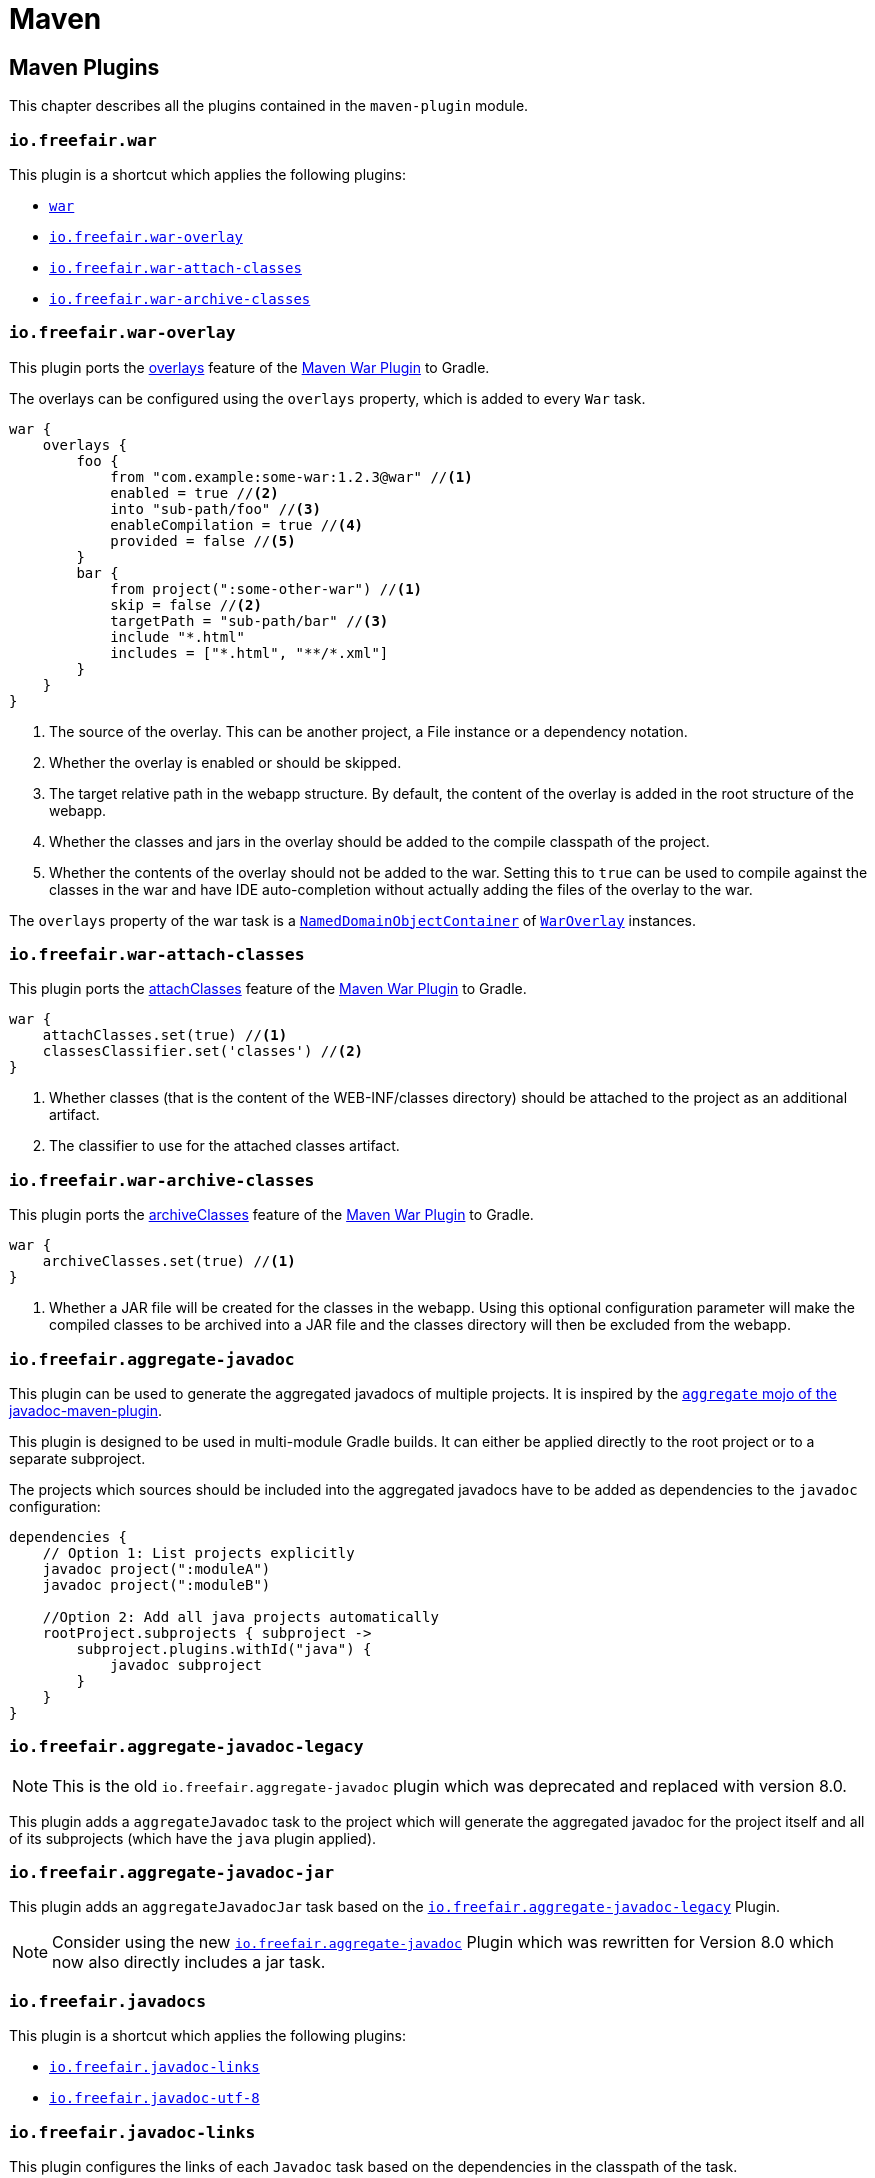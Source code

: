 = Maven

== Maven Plugins

This chapter describes all the plugins contained in the `maven-plugin` module.

=== `io.freefair.war`

This plugin is a shortcut which applies the following plugins:

- https://docs.gradle.org/current/userguide/war_plugin.html[`war`]
- <<_io_freefair_war_overlay>>
- <<_io_freefair_war_attach_classes>>
- <<_io_freefair_war_archive_classes>>

=== `io.freefair.war-overlay`

This plugin ports the
https://maven.apache.org/plugins/maven-war-plugin/overlays.html[overlays]
feature of the
https://maven.apache.org/plugins/maven-war-plugin/index.html[Maven War Plugin]
to Gradle.

The overlays can be configured using the `overlays` property, which is added to every `War` task.

[source,groovy]
----
war {
    overlays {
        foo {
            from "com.example:some-war:1.2.3@war" //<1>
            enabled = true //<2>
            into "sub-path/foo" //<3>
            enableCompilation = true //<4>
            provided = false //<5>
        }
        bar {
            from project(":some-other-war") //<1>
            skip = false //<2>
            targetPath = "sub-path/bar" //<3>
            include "*.html"
            includes = ["*.html", "**/*.xml"]
        }
    }
}
----
<1> The source of the overlay. This can be another project, a File instance or a dependency notation.
<2> Whether the overlay is enabled or should be skipped.
<3> The target relative path in the webapp structure. By default, the content of the overlay is added in the root structure of the webapp.
<4> Whether the classes and jars in the overlay should be added to the compile classpath of the project.
<5> Whether the contents of the overlay should not be added to the war.
Setting this to `true` can be used to compile against the classes in the war and have IDE auto-completion without actually adding the files of the overlay to the war.

The `overlays` property of the war task is a
https://docs.gradle.org/{gradle_version}/javadoc/org/gradle/api/NamedDomainObjectCollection.html[`NamedDomainObjectContainer`]
of
link:../api/io/freefair/gradle/plugins/maven/war/WarOverlay[`WarOverlay`] instances.

=== `io.freefair.war-attach-classes`

This plugin ports the
https://maven.apache.org/plugins/maven-war-plugin/war-mojo.html#attachClasses[attachClasses]
feature of the
https://maven.apache.org/plugins/maven-war-plugin/index.html[Maven War Plugin]
to Gradle.

[source,groovy]
----
war {
    attachClasses.set(true) //<1>
    classesClassifier.set('classes') //<2>
}
----
<1> Whether classes (that is the content of the WEB-INF/classes directory) should be attached to the project as an additional artifact.
<2> The classifier to use for the attached classes artifact.

=== `io.freefair.war-archive-classes`

This plugin ports the
https://maven.apache.org/plugins/maven-war-plugin/war-mojo.html#archiveClasses[archiveClasses]
feature of the
https://maven.apache.org/plugins/maven-war-plugin/index.html[Maven War Plugin]
to Gradle.

[source,groovy]
----
war {
    archiveClasses.set(true) //<1>
}
----
<1> Whether a JAR file will be created for the classes in the webapp. Using this optional configuration parameter will make the compiled classes to be archived into a JAR file and the classes directory will then be excluded from the webapp.

=== `io.freefair.aggregate-javadoc`

This plugin can be used to generate the aggregated javadocs of multiple projects.
It is inspired by the https://maven.apache.org/plugins/maven-javadoc-plugin/aggregate-mojo.html[`aggregate` mojo of the javadoc-maven-plugin].

This plugin is designed to be used in multi-module Gradle builds. It can either be applied directly to the root project or to a separate subproject.

The projects which sources should be included into the aggregated javadocs have to be added as dependencies to the `javadoc` configuration:

[source,groovy]
----
dependencies {
    // Option 1: List projects explicitly
    javadoc project(":moduleA")
    javadoc project(":moduleB")

    //Option 2: Add all java projects automatically
    rootProject.subprojects { subproject ->
        subproject.plugins.withId("java") {
            javadoc subproject
        }
    }
}
----


=== `io.freefair.aggregate-javadoc-legacy`

NOTE: This is the old `io.freefair.aggregate-javadoc` plugin which was deprecated and replaced with version 8.0.

This plugin adds a `aggregateJavadoc` task to the project which will generate the aggregated javadoc for the project itself
and all of its subprojects (which have the `java` plugin applied).

=== `io.freefair.aggregate-javadoc-jar`

This plugin adds an `aggregateJavadocJar` task based on the <<_io_freefair_aggregate_javadoc_legacy>> Plugin.

NOTE: Consider using the new <<_io_freefair_aggregate_javadoc>> Plugin which was rewritten for Version 8.0 which now also directly includes a jar task.

=== `io.freefair.javadocs`

This plugin is a shortcut which applies the following plugins:

- <<_io_freefair_javadoc_links>>
- <<_io_freefair_javadoc_utf_8>>

=== `io.freefair.javadoc-links`

This plugin configures the links of each `Javadoc` task based on the dependencies
in the classpath of the task.

=== `io.freefair.javadoc-utf-8`

This plugin configures all `Javadoc` tasks to use `UTF-8`.

=== `io.freefair.maven-publish-java`

This plugin applies the `maven-publish` and `java` plugins and configures a `mavenJava` publication.

=== `io.freefair.maven-publish-war`

This plugin applies the `maven-publish` and `war` plugins and configures a `mavenWeb` publication.

=== `io.freefair.maven-optional`

This plugin adds a Maven-like `optional` configuration to the project.

[source,groovy]
----
dependencies {
    optional "com.example:foo-bar:1.0.0"
}
----

=== `io.freefair.maven-central.validate-poms`

This plugin adds a <<ValidateMavenPom>> task for each
https://docs.gradle.org/{gradle_version}/dsl/org.gradle.api.publish.maven.tasks.GenerateMavenPom.html[`GenerateMavenPom`]
task.

== Maven Tasks

[#ValidateMavenPom]
=== `ValidateMavenPom`

This task validates, that a given pom file contains all the information required by maven central.

[source,groovy]
----
task validateMyPom(type: io.freefair.gradle.plugins.maven.central.ValidateMavenPom) {
    pomFile = file("path/to/my/pom.xml")
    ignoreFailures = false
}
----


